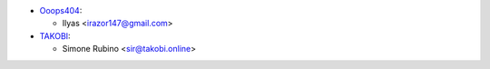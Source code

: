* `Ooops404 <https://www.ooops404.com>`__:

  * Ilyas <irazor147@gmail.com>
* `TAKOBI <https://takobi.online>`_:

  * Simone Rubino <sir@takobi.online>
